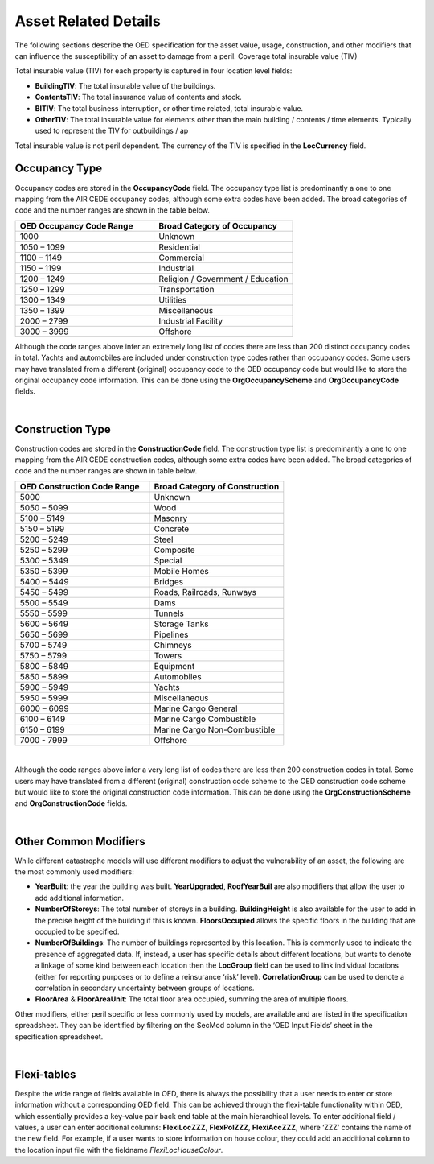 Asset Related Details
======================

The following sections describe the OED specification for the asset value, usage, construction, and other modifiers that can influence the susceptibility of an asset to damage from a peril.
Coverage total insurable value (TIV)

Total insurable value (TIV) for each property is captured in four location level fields:

•	**BuildingTIV**: The total insurable value of the buildings.

•	**ContentsTIV**: The total insurance value of contents and stock.

•	**BITIV**: The total business interruption, or other time related, total insurable value.

•	**OtherTIV**: The total insurable value for elements other than the main building / contents / time elements. Typically used to represent the TIV for outbuildings / ap

Total insurable value is not peril dependent. The currency of the TIV is specified in the **LocCurrency** field. 
 
Occupancy Type
##############

Occupancy codes are stored in the **OccupancyCode** field. The occupancy type list is predominantly a one to one mapping from the AIR CEDE occupancy codes, although some extra codes have been added. The broad categories of code and the number ranges are shown in the table below.


.. csv-table::
    :widths: 10,10
    :header: "OED Occupancy Code Range", "Broad Category of Occupancy"

    "1000",	        "Unknown"
    "1050 – 1099",	"Residential"
    "1100 – 1149",	"Commercial"
    "1150 – 1199",	"Industrial"
    "1200 – 1249",	"Religion / Government / Education"
    "1250 – 1299",	"Transportation"
    "1300 – 1349",	"Utilities"
    "1350 – 1399",	"Miscellaneous"
    "2000 – 2799",	"Industrial Facility" 
    "3000 – 3999",	"Offshore"  

Although the code ranges above infer an extremely long list of codes there are less than 200 distinct occupancy codes in total. Yachts and automobiles are included under construction type codes rather than occupancy codes.
Some users may have translated from a different (original) occupancy code to the OED occupancy code but would like to store the original occupancy code information. This can be done using the **OrgOccupancyScheme** and **OrgOccupancyCode** fields.
 
|
 
Construction Type
##################

Construction codes are stored in the **ConstructionCode** field. The construction type list is predominantly a one to one mapping from the AIR CEDE construction codes, although some extra codes have been added. The broad categories of code and the number ranges are shown in table below.


.. csv-table::
    :widths: 10,10
    :header: "OED Construction Code Range", "Broad Category of Construction"

    "5000",	"Unknown"
    "5050 – 5099",	"Wood"
    "5100 – 5149",	"Masonry"
    "5150 – 5199",	"Concrete"
    "5200 – 5249",	"Steel"
    "5250 – 5299",	"Composite"
    "5300 – 5349",	"Special"
    "5350 – 5399",	"Mobile Homes"
    "5400 – 5449",	"Bridges"
    "5450 – 5499",	"Roads, Railroads, Runways"
    "5500 – 5549",	"Dams"
    "5550 – 5599",	"Tunnels"
    "5600 – 5649",	"Storage Tanks"
    "5650 – 5699",	"Pipelines"
    "5700 – 5749",	"Chimneys"
    "5750 – 5799",	"Towers"
    "5800 – 5849",	"Equipment"
    "5850 – 5899",	"Automobiles"
    "5900 – 5949",	"Yachts"
    "5950 – 5999",	"Miscellaneous"
    "6000 – 6099",	"Marine Cargo General"
    "6100 – 6149",	"Marine Cargo Combustible"
    "6150 – 6199",	"Marine Cargo Non-Combustible"
    "7000 - 7999",	"Offshore"

|

Although the code ranges above infer a very long list of codes there are less than 200 construction codes in total.
Some users may have translated from a different (original) construction code scheme to the OED construction code scheme but would like to store the original construction code information. This can be done using the **OrgConstructionScheme** and **OrgConstructionCode** fields.

|

Other Common Modifiers
######################

While different catastrophe models will use different modifiers to adjust the vulnerability of an asset, the following are the most commonly used modifiers:

•	**YearBuilt**: the year the building was built. **YearUpgraded**, **RoofYearBuil** are also modifiers that allow the user to add additional information.

•	**NumberOfStoreys**: The total number of storeys in a building. **BuildingHeight** is also available for the user to add in the precise height of the building if this is known. **FloorsOccupied** allows the specific floors in the building that are occupied to be specified.

•	**NumberOfBuildings**: The number of buildings represented by this location. This is commonly used to indicate the presence of aggregated data. If, instead, a user has specific details about different locations, but wants to denote a linkage of some kind between each location then the **LocGroup** field can be used to link individual locations (either for reporting purposes or to define a reinsurance ‘risk’ level).  **CorrelationGroup** can be used to denote a correlation in secondary uncertainty between groups of locations.

•	**FloorArea** & **FloorAreaUnit**: The total floor area occupied, summing the area of multiple floors.

Other modifiers, either peril specific or less commonly used by models, are available and are listed in the specification spreadsheet. They can be identified by filtering on the SecMod column in the ‘OED Input Fields’ sheet in the specification spreadsheet.
 
|

Flexi-tables
############

Despite the wide range of fields available in OED, there is always the possibility that a user needs to enter or store information without a corresponding OED field. This can be achieved through the flexi-table functionality within OED, which essentially provides a key-value pair back end table at the main hierarchical levels.
To enter additional field / values, a user can enter additional columns: **FlexiLocZZZ**, **FlexPolZZZ**, **FlexiAccZZZ**, where ‘ZZZ’ contains the name of the new field.
For example, if a user wants to store information on house colour, they could add an additional column to the location input file with the fieldname *FlexiLocHouseColour*.


